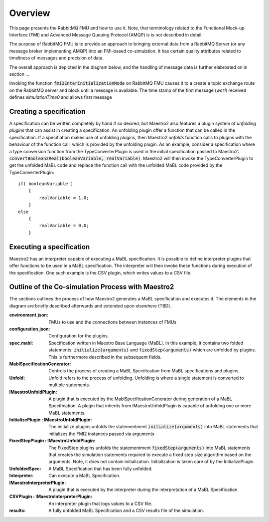 Overview
=========
This page presents the RabbitMQ FMU and how to use it. Note, that terminology related to the Functional Mock-up Interface (FMI) and Advanced Message Queuing Protocol (AMQP) is is not described in detail.




The purpose of RabbitMQ FMU is to provide an approach to bringing external data from a RabbitMQ Server (or any message broker implementing AMQP) into an FMI-based co-simulation.
It has certain quality attributes related to timeliness of messages and precision of data.

The overall approach is depicted in the diagram below, and the handling of message data is further elabroated on in section ...

.. uml::
    title Time Handling
    hide footbox

    actor User
    database "RabbitMQ Server" as server
    boundary "Execution of Co-Simulation" as exec
    participant RabbitMQFMU as FMU

    User -> exec: Start

    == Initialization ==
    exec -> FMU: EnterInitializationMode()"
    FMU -> server: createTopicExchangeBindingAndQueue
    ... RabbitMQ FMU Blocks execution until data is available in the topic ...
    server -> FMU: "Publish message with timestamp of WCT1"
    note over FMU: Rabbit FMU unblocks and sets Simulation Time 0 = WCT1.

    == Simulation Loop until endtime ==
    exec -> FMU: Fmi2DoStep(currentSimulationTime + simulaionStepSize)
        loop FMU process messages until messageTimeStamp > currentSimulationTime + simulationStepSize
        server -> FMU: Message
        alt messageTimeStamp <= currentSimulationTime+simulationStepSize
            FMU -> FMU: Override current state with values from message
        else messageTimeStamp > messageTimeStamp > currentSimulationTime + simulationStepSize
            FMU -> FMU: Store message for usage in subsequent DoStep operation.


Invoking the function :code:`fmi2EnterInitializationMode` on RabbitMQ FMU causes it to a create a topic exchange route on the RabbitMQ server and block until a message is available.
The time stamp of the first message (*wct1*) received defines *simulationTime0* and allows first message


Creating a specification
------------------------
A specification can be written completely by hand if so desired, but Maestro2 also features a plugin system of `unfolding plugins` that can assist in creating a specification.
An unfolding plugin offer a function that can be called in the specification. If a specifiation makes use of unfolding plugins, 
then Maestro2 `unfolds` function calls to plugins with the behaviour of the function call, which is provided by the unfolding plugin.
As an example, consider a specification where a type conversion function from the TypeConverterPlugin is used in the initial specification passed to Maestro2:
:code:`convertBoolean2Real(booleanVariable, realVariable)`.
Maestro2 will then invoke the TypeConverterPlugin to get the unfolded MaBL code and replace the function call with the unfolded MaBL code provided by the TypeConverterPlugin::
    if( booleanVariable )
        {
            realVariable = 1.0;
        }
    else
        {
            realVariable = 0.0;
        }

Executing a specification
--------------------------
Maestro2 has an interpreter capable of executing a MaBL specification.
It is possible to define interpreter plugins that offer functions to be used in a MaBL specification. The interpreter will then invoke these functions during execution of the specification.
One such example is the CSV plugin, which writes values to a CSV file.

Outline of the Co-simulation Process with Maestro2
------------------------------------------------------
The sections outlines the process of how Maestro2 generates a MaBL specification and executes it.
The elements in the diagram are briefly described afterwards and extended upon elsewhere (TBD).

.. uml:: 
    
    title Co-Simulation with Maestro 2.
    hide footbox
    
    actor User #red
    participant Maestro
    participant "MablSpecification\nGenerator" as MablSpecGen
    participant "InitializePlugin  : \n IMaestroUnfoldPlugin" as InitializePlugin
    participant "FixedStepPlugin : \n IMaestroUnfoldPlugin" as FixedStepPlugin


    User -> Maestro: PerformCosimulation(environment.json, \nconfiguration.json, spec.mabl)
    Maestro -> MablSpecGen: GenerateSpecification(\nenvironment, configuration, spec)
    MablSpecGen -> InitializePlugin: unfold(environment, config, \nfunctionName, functionArguments)
    InitializePlugin -> MablSpecGen: unfoldedInitializeSpec
    MablSpecGen -> FixedStepPlugin: unfold(environment, \nfunctionName, functionArguments)
    FixedStepPlugin -> MablSpecGen: unfoldedFixedStepSpec
    MablSpecGen -> Maestro: unfoldedSpec
    Maestro -> Interpreter: Execute(unfoldedSpec)
    Interpreter -> "CSVPlugin : \n(TBD)\nIMaestroInterpreterPlugin": Log 
    Interpreter -> User: results


:environment.json: FMUs to use and the connections between instances of FMUs
:configuration.json: Configuration for the plugins.
:spec.mabl: Specification written in Maestro Base Language (MaBL). In this example, it contains two folded statements: :code:`initialize(arguments)` and :code:`fixedStep(arguments)` which are unfolded by plugins. This is furthermore described in the subsequent fields.
:MablSpecificationGenerator: Controls the process of creating a MaBL Specification from MaBL specifications and plugins.
:Unfold: Unfold refers to the process of unfolding. Unfolding is where a single statement is converted to multiple statements.
:IMaestroUnfoldPlugin: A plugin that is executed by the MablSpecificationGenerator during generation of a MaBL Specification. 
    A plugin that inherits from IMaestroUnfoldPlugin is capable of unfolding one or more MaBL statements.
:InitializePlugin \: IMaestroUnfoldPlugin: The initialize plugins unfolds the statementment :code:`initialize(arguments)` into MaBL statements that initializes the FMI2 instances passed via arguments
:FixedStepPlugin \: IMaestroUnfoldPlugin: The FixedStep plugins unfolds the statementment :code:`fixedStep(arguments)` into MaBL statements that creates the simulation statements required to execute a fixed step size algorithm based on the arguments. Note, it does not contain initialization. Initialization is taken care of by the InitializePlugin.
:UnfoldedSpec: A MaBL Specification that has been fully unfolded. 
:Interpreter: Can execute a MaBL Specification.
:IMaestroInterpreterPlugin: A plugin that is executed by the interpreter during the interpretation of a MaBL Specification.
:CSVPlugin \: IMaestroInterpreterPlugin: An interpreter plugin that logs values to a CSV file.
:results: A fully unfolded MaBL Specification and a CSV results file of the simulation.
